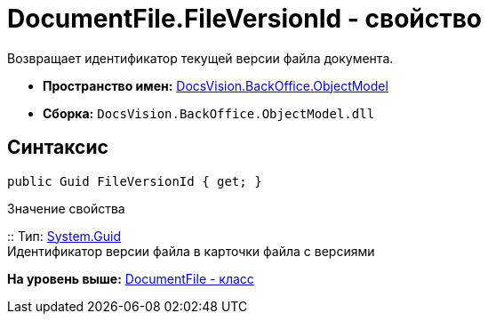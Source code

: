 = DocumentFile.FileVersionId - свойство

Возвращает идентификатор текущей версии файла документа.

* [.keyword]*Пространство имен:* xref:ObjectModel_NS.adoc[DocsVision.BackOffice.ObjectModel]
* [.keyword]*Сборка:* [.ph .filepath]`DocsVision.BackOffice.ObjectModel.dll`

== Синтаксис

[source,pre,codeblock,language-csharp]
----
public Guid FileVersionId { get; }
----

Значение свойства

::
  Тип: http://msdn.microsoft.com/ru-ru/library/system.guid.aspx[System.Guid]
  +
  Идентификатор версии файла в карточки файла с версиями

*На уровень выше:* xref:../../../../api/DocsVision/BackOffice/ObjectModel/DocumentFile_CL.adoc[DocumentFile - класс]
